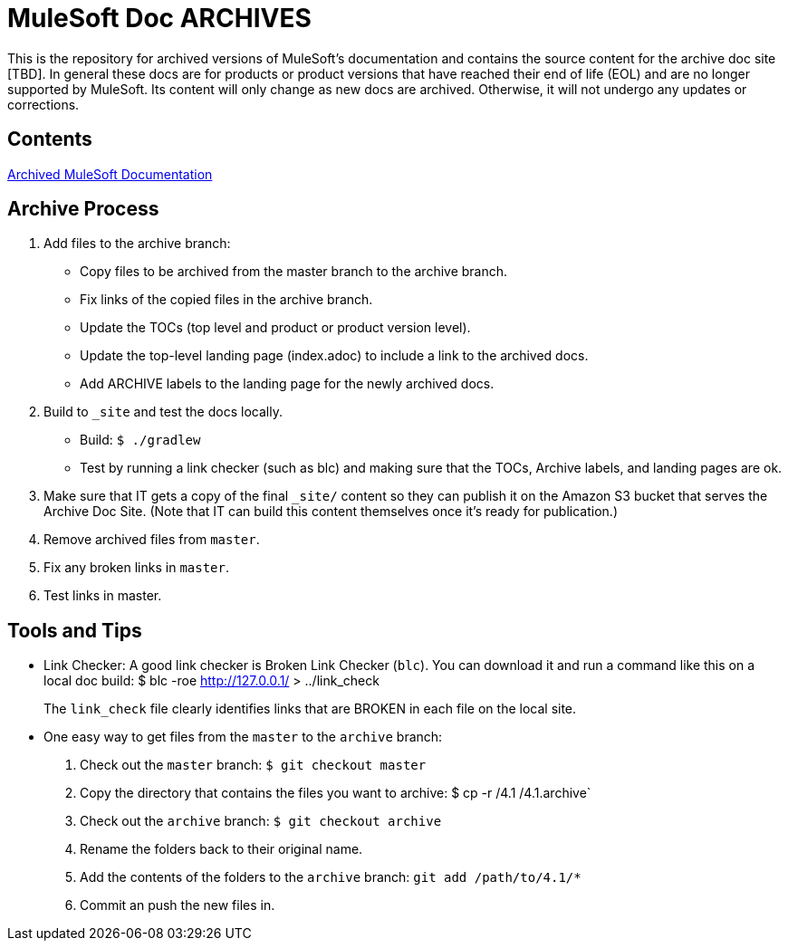 = MuleSoft Doc ARCHIVES
:experimental:
ifdef::env-github[]
:caution-caption: :fire:
:note-caption: :paperclip:
:tip-caption: :bulb:
:warning-caption: :warning:
endif::[]

This is the repository for archived versions of MuleSoft's documentation and contains the source content for the archive doc site [TBD]. In general these docs are for products or product versions that have reached their end of life (EOL) and are no longer supported by MuleSoft. Its content will only change as new docs are archived. Otherwise, it will not undergo any updates or corrections.

== Contents

link:index.adoc[Archived MuleSoft Documentation]

== Archive Process

. Add files to the archive branch:
+
* Copy files to be archived from the master branch to the archive branch.
* Fix links of the copied files in the archive branch.
* Update the TOCs (top level and product or product version level).
* Update the top-level landing page (index.adoc) to include a link to the archived docs.
* Add ARCHIVE labels to the landing page for the newly archived docs.
+
. Build to `_site` and test the docs locally.
+
* Build: `$ ./gradlew`
* Test by running a link checker (such as blc) and making sure that the TOCs, Archive labels, and landing pages are ok.
+
. Make sure that IT gets a copy of the final `_site/` content so they can publish it on the Amazon S3 bucket that serves the Archive Doc Site. (Note that IT can build this content themselves once it's ready for publication.)
. Remove archived files from `master`.
. Fix any broken links in `master`.
. Test links in master.

== Tools and Tips

* Link Checker: A good link checker is Broken Link Checker (`blc`). You can download it and run a command like this on a local doc build:
$ blc -roe http://127.0.0.1/ > ../link_check
+
The `link_check` file clearly identifies links that are BROKEN in each file on the local site.
+
* One easy way to get files from the `master` to the `archive` branch:
+
. Check out the `master` branch: `$ git checkout master`
. Copy the directory that contains the files you want to archive: $ cp -r /4.1 /4.1.archive`
. Check out the `archive` branch: `$ git checkout archive`
. Rename the folders back to their original name.
. Add the contents of the folders to the `archive` branch: `git add /path/to/4.1/*`
. Commit an push the new files in.
